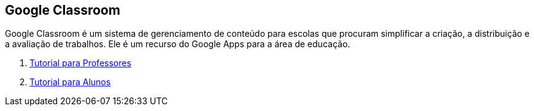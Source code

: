 
== Google Classroom

Google Classroom é um sistema de gerenciamento de conteúdo para escolas que procuram simplificar a criação, a distribuição e a avaliação de trabalhos. Ele é um recurso do Google Apps para a área de educação.

1. link:classroom-professores/[Tutorial para Professores]

2. link:classroom-alunos/[Tutorial para Alunos]

